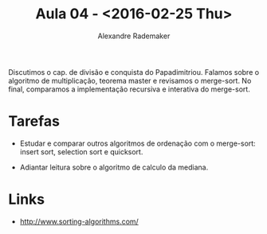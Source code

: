 #+Title: Aula 04 - <2016-02-25 Thu>
#+Author: Alexandre Rademaker

Discutimos o cap. de divisão e conquista do Papadimitriou. Falamos
sobre o algoritmo de multiplicação, teorema master e revisamos o
merge-sort. No final, comparamos a implementação recursiva e
interativa do merge-sort.

* Tarefas

- Estudar e comparar outros algoritmos de ordenação com o merge-sort:
  insert sort, selection sort e quicksort.

- Adiantar leitura sobre o algoritmo de calculo da mediana.

* Links 

- http://www.sorting-algorithms.com/
